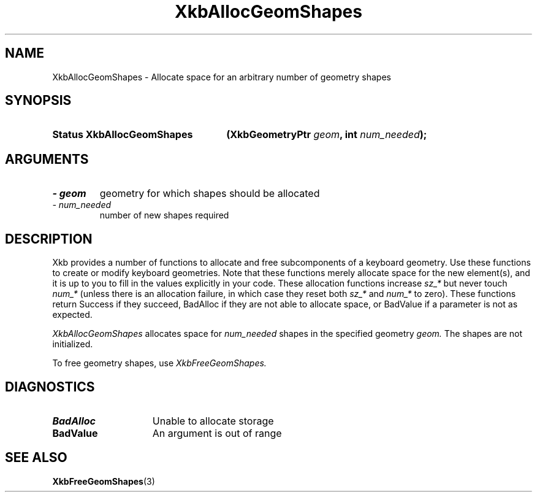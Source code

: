 .\" Copyright 1999 Oracle and/or its affiliates. All rights reserved.
.\"
.\" Permission is hereby granted, free of charge, to any person obtaining a
.\" copy of this software and associated documentation files (the "Software"),
.\" to deal in the Software without restriction, including without limitation
.\" the rights to use, copy, modify, merge, publish, distribute, sublicense,
.\" and/or sell copies of the Software, and to permit persons to whom the
.\" Software is furnished to do so, subject to the following conditions:
.\"
.\" The above copyright notice and this permission notice (including the next
.\" paragraph) shall be included in all copies or substantial portions of the
.\" Software.
.\"
.\" THE SOFTWARE IS PROVIDED "AS IS", WITHOUT WARRANTY OF ANY KIND, EXPRESS OR
.\" IMPLIED, INCLUDING BUT NOT LIMITED TO THE WARRANTIES OF MERCHANTABILITY,
.\" FITNESS FOR A PARTICULAR PURPOSE AND NONINFRINGEMENT.  IN NO EVENT SHALL
.\" THE AUTHORS OR COPYRIGHT HOLDERS BE LIABLE FOR ANY CLAIM, DAMAGES OR OTHER
.\" LIABILITY, WHETHER IN AN ACTION OF CONTRACT, TORT OR OTHERWISE, ARISING
.\" FROM, OUT OF OR IN CONNECTION WITH THE SOFTWARE OR THE USE OR OTHER
.\" DEALINGS IN THE SOFTWARE.
.\"
.TH XkbAllocGeomShapes 3 "libX11 1.4.99.1" "X Version 11" "XKB FUNCTIONS"
.SH NAME
XkbAllocGeomShapes \- Allocate space for an arbitrary number of geometry shapes
.SH SYNOPSIS
.HP
.B Status XkbAllocGeomShapes
.BI "(\^XkbGeometryPtr " "geom" "\^,"
.BI "int " "num_needed" "\^);"
.if n .ti +5n
.if t .ti +.5i
.SH ARGUMENTS
.TP
.I \- geom
geometry for which shapes should be allocated
.TP
.I \- num_needed
number of new shapes required
.SH DESCRIPTION
.LP
Xkb provides a number of functions to allocate and free subcomponents of a 
keyboard geometry. Use these functions to create or modify keyboard geometries. 
Note that these functions merely allocate space for the new element(s), and it 
is up to you to fill in the values explicitly in your code. These allocation 
functions increase 
.I sz_* 
but never touch 
.I num_* 
(unless there is an allocation failure, in which case they reset both 
.I sz_* 
and 
.I num_* 
to zero). These functions return Success if they succeed, BadAlloc if they are 
not able to allocate space, or BadValue if a parameter is not as expected.

.I XkbAllocGeomShapes 
allocates space for 
.I num_needed 
shapes in the specified geometry 
.I geom. 
The shapes are not initialized.

To free geometry shapes, use 
.I XkbFreeGeomShapes.
.SH DIAGNOSTICS
.TP 15
.B BadAlloc
Unable to allocate storage
.TP 15
.B BadValue
An argument is out of range
.SH "SEE ALSO"
.BR XkbFreeGeomShapes (3)

